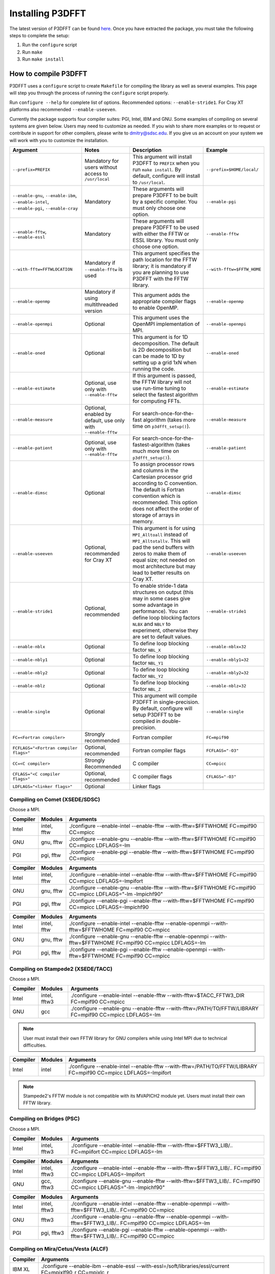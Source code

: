 .. _installing_p3dfft:

Installing P3DFFT
=================
The latest version of P3DFFT can be found `here <https://github.com/sdsc/p3dfft/releases/latest>`_. Once you have extracted the package, you must take the following steps to complete the setup:

1. Run the ``configure`` script
2. Run ``make``
3. Run ``make install``

How to compile P3DFFT
---------------------
P3DFFT uses a ``configure`` script to create ``Makefile`` for compiling the library as well as several examples. This page will step you through the process of running the ``configure`` script properly.

Run ``configure --help`` for complete list of options. Recommended options: ``--enable-stride1``. For Cray XT platforms also recommended ``--enable-useeven``.

Currently the package supports four compiler suites: PGI, Intel, IBM and GNU. Some examples of compiling on several systems are given below. Users may need to customize as needed. If you wish to share more examples or to request or contribute in support for other compilers, please write to `dmitry@sdsc.edu <mailto:dmitry%40sdsc%2eedu>`_. If you give us an account on your system we will work with you to customize the installation.

.. csv-table::
        :header: "Argument", "Notes", "Description", "Example"
        :escape: '
        :widths: auto

        "``--prefix=PREFIX``", "Mandatory for users without access to ``/usr/local``", "This argument will install P3DFFT to ``PREFIX`` when you run ``make install``. By default, configure will install to ``/usr/local``.", "``--prefix=$HOME/local/``"
        "``--enable-gnu``, ``--enable-ibm``, ``--enable-intel``, ``--enable-pgi``, ``--enable-cray``", "Mandatory", "These arguments will prepare P3DFFT to be built by a specific compiler. You must only choose one option.", "``--enable-pgi``"
        "``--enable-fftw``, ``--enable-essl``", "Mandatory", "These arguments will prepare P3DFFT to be used with either the FFTW or ESSL library. You must only choose one option.", "``--enable-fftw``"
        "``--with-fftw=FFTWLOCATION``", "Mandatory if ``--enable-fftw`` is used", "This argument specifies the path location for the FFTW library; it is mandatory if you are planning to use P3DFFT with the FFTW library.", "``--with-fftw=$FFTW_HOME``"
        "``--enable-openmp``", "Mandatory if using multithreaded version", "This argument adds the appropriate compiler flags to enable OpenMP.", "``--enable-openmp``"
        "``--enable-openmpi``", "Optional", "This argument uses the OpenMPI implementation of MPI.", "``--enable-openmpi``"
        "``--enable-oned``", "Optional", "This argument is for 1D decomposition. The default is 2D decomposition but can be made to 1D by setting up a grid 1xN when running the code.", "``--enable-oned``"
        "``--enable-estimate``", "Optional, use only with ``--enable-fftw``", "If this argument is passed, the FFTW library will not use run-time tuning to select the fastest algorithm for computing FFTs.", "``--enable-estimate``"
        "``--enable-measure``", "Optional, enabled by default, use only with ``--enable-fftw``", "For search-once-for-the-fast algorithm (takes more time on ``p3dfft_setup()``).", "``--enable-measure``"
        "``--enable-patient``", "Optional, use only with ``--enable-fftw``", "For search-once-for-the-fastest-algorithm (takes much more time on ``p3dfft_setup()``).", "``--enable-patient``"
        "``--enable-dimsc``", "Optional", "To assign processor rows and columns in the Cartesian processor grid according to C convention. The default is Fortran convention which is recommended. This option does not affect the order of storage of arrays in memory.", "``--enable-dimsc``"
        "``--enable-useeven``", "Optional, recommended for Cray XT", "This argument is for using ``MPI_Alltoall`` instead of ``MPI_Alltotallv``. This will pad the send buffers with zeros to make them of equal size; not needed on most architecture but may lead to better results on Cray XT.", "``--enable-useeven``"
        "``--enable-stride1``", "Optional, recommended", "To enable stride-1 data structures on output (this may in some cases give some advantage in performance). You can define loop blocking factors ``NLBX`` and ``NBLY`` to experiment, otherwise they are set to default values.", "``--enable-stride1``"
        "``--enable-nblx``", "Optional", "To define loop blocking factor ``NBL_X``", "``--enable-nblx=32``"
        "``--enable-nbly1``", "Optional", "To define loop blocking factor ``NBL_Y1``", "``--enable-nbly1=32``"
        "``--enable-nbly2``", "Optional", "To define loop blocking factor ``NBL_Y2``", "``--enable-nbly2=32``"
        "``--enable-nblz``", "Optional", "To define loop blocking factor ``NBL_Z``", "``--enable-nblz=32``"
        "``--enable-single``", "Optional", "This argument will compile P3DFFT in single-precision. By default, configure will setup P3DFFT to be compiled in double-precision.", "``--enable-single``"
        "``FC=<Fortran compiler>``", "Strongly recommended", "Fortran compiler", "``FC=mpif90``"
        "``FCFLAGS='"<Fortran compiler flags>'"``", "Optional, recommended", "Fortran compiler flags", "``FCFLAGS='"-O3'"``"
        "``CC=<C compiler>``", "Strongly Recommended", "C compiler", "``CC=mpicc``"
        "``CFLAGS='"<C compiler flags>'"``", "Optional, recommended", "C compiler flags", "``CFLAGS='"-O3'"``"
        "``LDFLAGS='"<linker flags>'"``", "Optional", "Linker flags", ""

.. raw:: html

        <style>

        .tab {
                overflow: hidden;
                border: 1px solid #e1e4e5;
                background-color: #f1f1f1;
        }

        .tab button {
                background-color: inherit;
                float: left;
                border: none;
                outline: none;
                cursor: pointer;
                padding: 14px 16px;
                transition: 0.3s;
                font-size: 15px;
        }

        .tab button:hover {
                background-color: #ddd;
        }

        .tab button.active {
                background-color: #ccc;
        }

        .tabcontent {
                display: none;
                border-top: none;
        }
        </style>

Compiling on Comet (XSEDE/SDSC)
^^^^^^^^^^^^^^^^^^^^^^^^^^^^^^^

Choose a MPI.

.. raw:: html

        <div class="tab">
                <button class="tablinks" onclick="openTab(event, 'Comet_Intel_MPI')">Intel MPI</button>
                <button class="tablinks" onclick="openTab(event, 'Comet_MVAPICH2')" id="defaultOpen">MVAPICH2</button>
                <button class="tablinks" onclick="openTab(event, 'Comet_Open_MPI')">Open MPI</button>
        </div>

        <div id="Comet_Intel_MPI" class="tabcontent">

.. csv-table::
        :header: "Compiler", "Modules", "Arguments"
        :widths: auto

        "Intel", "intel, fftw", "./configure --enable-intel --enable-fftw --with-fftw=$FFTWHOME FC=mpif90 CC=mpicc"
        "GNU", "gnu, fftw", "./configure --enable-gnu --enable-fftw --with-fftw=$FFTWHOME FC=mpif90 CC=mpicc LDFLAGS=-lm"
        "PGI", "pgi, fftw", "./configure --enable-pgi --enable-fftw --with-fftw=$FFTWHOME FC=mpif90 CC=mpicc"

.. raw:: html

        </div>

        <div id="Comet_MVAPICH2" class="tabcontent">

.. csv-table::
        :header: "Compiler", "Modules", "Arguments"
        :widths: auto
        :escape: '

        "Intel", "intel, fftw", "./configure --enable-intel --enable-fftw --with-fftw=$FFTWHOME FC=mpif90 CC=mpicc LDFLAGS=-lmpifort"
        "GNU", "gnu, fftw", "./configure --enable-gnu --enable-fftw --with-fftw=$FFTWHOME FC=mpif90 CC=mpicc LDFLAGS='"-lm -lmpichf90'""
        "PGI", "pgi, fftw", "./configure --enable-pgi --enable-fftw --with-fftw=$FFTWHOME FC=mpif90 CC=mpicc LDFLAGS=-lmpichf90"

.. raw:: html

        </div>

        <div id="Comet_Open_MPI" class="tabcontent">

.. csv-table::
        :header: "Compiler", "Modules", "Arguments"
        :widths: auto

        "Intel", "intel, fftw", "./configure --enable-intel --enable-fftw --enable-openmpi --with-fftw=$FFTWHOME FC=mpif90 CC=mpicc"
        "GNU", "gnu, fftw", "./configure --enable-gnu --enable-fftw --enable-openmpi --with-fftw=$FFTWHOME FC=mpif90 CC=mpicc LDFLAGS=-lm"
        "PGI", "pgi, fftw", "./configure --enable-pgi --enable-fftw --enable-openmpi --with-fftw=$FFTWHOME FC=mpif90 CC=mpicc"

.. raw:: html

        </div><p></p>


Compiling on Stampede2 (XSEDE/TACC)
^^^^^^^^^^^^^^^^^^^^^^^^^^^^^^^^^^^

Choose a MPI.

.. raw:: html

        <div class="tab">
                <button class="tablinks" onclick="openTab(event, 'Stampede2_Intel_MPI')" id="defaultOpen">Intel MPI</button>
                <button class="tablinks" onclick="openTab(event, 'Stampede2_MVAPICH2')">MVAPICH2</button>
        </div>

        <div id="Stampede2_Intel_MPI" class="tabcontent">

.. csv-table::
        :header: "Compiler", "Modules", "Arguments"
        :widths: auto

        "Intel", "intel, fftw3", "./configure --enable-intel --enable-fftw --with-fftw=$TACC_FFTW3_DIR FC=mpif90 CC=mpicc"
        "GNU", "gcc", "./configure --enable-gnu --enable-fftw --with-fftw=/PATH/TO/FFTW/LIBRARY FC=mpif90 CC=mpicc LDFLAGS=-lm"

.. note::
        User must install their own FFTW library for GNU compilers while using Intel MPI due to technical difficulties.

.. raw:: html

        </div>

        <div id="Stampede2_MVAPICH2" class="tabcontent">

.. csv-table::
        :header: "Compiler", "Modules", "Arguments"
        :widths: auto

        "Intel", "intel", "./configure --enable-intel --enable-fftw --with-fftw=/PATH/TO/FFTW/LIBRARY FC=mpif90 CC=mpicc LDFLAGS=-lmpifort"

.. note::
        Stampede2's FFTW module is not compatible with its MVAPICH2 module yet. Users must install their own FFTW library.


.. raw:: html

        </div><p></p>

Compiling on Bridges (PSC)
^^^^^^^^^^^^^^^^^^^^^^^^^^

Choose a MPI.

.. raw:: html

        <div class="tab">
                <button class="tablinks" onclick="openTab(event, 'Bridges_Intel_MPI')" id="defaultOpen">Intel MPI</button>
                <button class="tablinks" onclick="openTab(event, 'Bridges_MVAPICH')">MVAPICH</button>
                <button class="tablinks" onclick="openTab(event, 'Bridges_Open_MPI')">Open MPI</button>
        </div>

        <div id="Bridges_Intel_MPI" class="tabcontent">

.. csv-table::
        :header: "Compiler", "Modules", "Arguments"
        :widths: auto

        "Intel", "intel, fftw3", "./configure --enable-intel --enable-fftw --with-fftw=$FFTW3_LIB/.. FC=mpiifort CC=mpicc LDFLAGS=-lm"

.. raw:: html

        </div>

        <div id="Bridges_MVAPICH" class="tabcontent">

.. csv-table::
        :header: "Compiler", "Modules", "Arguments"
        :widths: auto
        :escape: '

        "Intel", "intel, fftw3", "./configure --enable-intel --enable-fftw --with-fftw=$FFTW3_LIB/.. FC=mpif90 CC=mpicc LDFLAGS=-lmpifort"
        "GNU", "gcc, fftw3", "./configure --enable-gnu --enable-fftw --with-fftw=$FFTW3_LIB/.. FC=mpif90 CC=mpicc LDFLAGS='"-lm -lmpichf90'""

.. raw:: html

        </div>

        <div id="Bridges_Open_MPI" class="tabcontent">

.. csv-table::
        :header: "Compiler", "Modules", "Arguments"
        :widths: auto

        "Intel", "intel, fftw3", "./configure --enable-intel --enable-fftw --enable-openmpi --with-fftw=$FFTW3_LIB/.. FC=mpif90 CC=mpicc"
        "GNU", "fftw3", "./configure --enable-gnu --enable-fftw --enable-openmpi --with-fftw=$FFTW3_LIB/.. FC=mpif90 CC=mpicc LDFLAGS=-lm"
        "PGI", "pgi, fftw3", "./configure --enable-pgi --enable-fftw --enable-openmpi --with-fftw=$FFTW3_LIB/.. FC=mpif90 CC=mpicc"

.. raw:: html

        </div><p></p>

        <script>
        function openTab(evt, platform_mpi) {
                var i, tabcontent, tablinks;
                tabcontent = document.getElementsByClassName("tabcontent");
                for (i = 0; i < tabcontent.length; i++) {
                        tabcontent[i].style.display = "none";
                }
                tablinks = document.getElementsByClassName("tablinks");
                for (i = 0; i < tablinks.length; i++) {
                        tablinks[i].className = tablinks[i].className.replace(" active", "");
                }
                document.getElementById(platform_mpi).style.display = "block";
                evt.currentTarget.className += " active";
        }
        </script>


Compiling on Mira/Cetus/Vesta (ALCF)
^^^^^^^^^^^^^^^^^^^^^^^^^^^^^^^^^^^^
.. csv-table::
        :header: "Compiler", "Arguments"
        :widths: auto

        "IBM XL", "./configure --enable-ibm --enable-essl --with-essl=/soft/libraries/essl/current FC=mpixlf90_r CC=mpixlc_r"
        "GNU", "./configure --enable-gnu --enable-fftw --with-fftw=/soft/libraries/alcf/current/{xl,gcc}/FFTW3 FC=mpif90 CC=mpicc"
